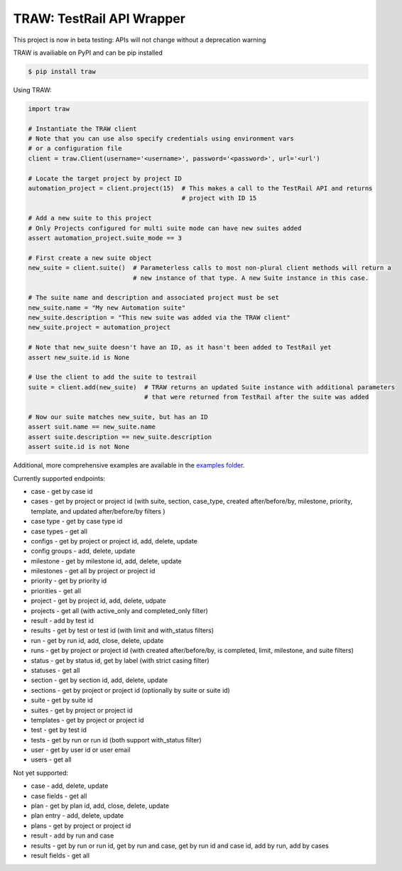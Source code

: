 
TRAW: TestRail API Wrapper
==========================

|PyPIVersion| |TravisCI| |CoverageStatus| |CodeHealth| |PythonVersions|

.. |TravisCI| image:: https://travis-ci.org/levi-rs/traw.svg?branch=master
    :target: https://travis-ci.org/levi-rs/traw
.. |CoverageStatus| image:: https://coveralls.io/repos/github/levi-rs/traw/badge.svg
   :target: https://coveralls.io/github/levi-rs/traw
.. |CodeHealth| image:: https://landscape.io/github/levi-rs/traw/master/landscape.svg?style=flat
   :target: https://landscape.io/github/levi-rs/traw/master
.. |PyPIVersion| image:: https://badge.fury.io/py/traw.svg
    :target: https://badge.fury.io/py/traw
.. |PythonVersions| image:: https://img.shields.io/pypi/pyversions/traw.svg
    :target: https://wiki.python.org/moin/Python2orPython3
    
This project is now in beta testing: APIs will not change without a deprecation warning

TRAW is availiable on PyPI and can be pip installed

.. code-block:: bash

    $ pip install traw
    
Using TRAW:

.. code-block:: python

    import traw

    # Instantiate the TRAW client
    # Note that you can use also specify credentials using environment vars
    # or a configuration file
    client = traw.Client(username='<username>', password='<password>', url='<url')
    
    # Locate the target project by project ID
    automation_project = client.project(15)  # This makes a call to the TestRail API and returns
                                             # project with ID 15

    # Add a new suite to this project
    # Only Projects configured for multi suite mode can have new suites added
    assert automation_project.suite_mode == 3
    
    # First create a new suite object
    new_suite = client.suite()  # Parameterless calls to most non-plural client methods will return a
                                # new instance of that type. A new Suite instance in this case.
                                
    # The suite name and description and associated project must be set
    new_suite.name = "My new Automation suite"
    new_suite.description = "This new suite was added via the TRAW client"
    new_suite.project = automation_project
    
    # Note that new_suite doesn't have an ID, as it hasn't been added to TestRail yet
    assert new_suite.id is None

    # Use the client to add the suite to testrail
    suite = client.add(new_suite)  # TRAW returns an updated Suite instance with additional parameters
                                   # that were returned from TestRail after the suite was added
                                   
    # Now our suite matches new_suite, but has an ID
    assert suit.name == new_suite.name
    assert suite.description == new_suite.description
    assert suite.id is not None
    
Additional, more comprehensive examples are available in the `examples folder`_.

.. _examples folder: examples/
   

Currently supported endpoints:

- case           - get by case id
- cases          - get by project or project id (with suite, section, case_type, created after/before/by, milestone, priority, template, and updated after/before/by filters )
- case type      - get by case type id
- case types     - get all
- configs        - get by project or project id, add, delete, update
- config groups  - add, delete, update
- milestone      - get by milestone id, add, delete, update
- milestones     - get all by project or project id
- priority       - get by priority id
- priorities     - get all
- project        - get by project id, add, delete, udpate
- projects       - get all (with active_only and completed_only filter)
- result         - add by test id
- results        - get by test or test id (with limit and with_status filters)
- run            - get by run id, add, close, delete, update
- runs           - get by project or project id (with created after/before/by, is completed, limit, milestone, and suite filters)
- status         - get by status id, get by label (with strict casing filter)
- statuses       - get all
- section        - get by section id, add, delete, update
- sections       - get by project or project id (optionally by suite or suite id)
- suite          - get by suite id
- suites         - get by project or project id
- templates      - get by project or project id
- test           - get by test id
- tests          - get by run or run id (both support with_status filter)
- user           - get by user id or user email
- users          - get all


Not yet supported:

- case           - add, delete, update
- case fields    - get all
- plan           - get by plan id, add, close, delete, update
- plan entry     - add, delete, update
- plans          - get by project or project id
- result         - add by run and case
- results        - get by run or run id, get by run and case, get by run id and case id, add by run, add by cases
- result fields  - get all
